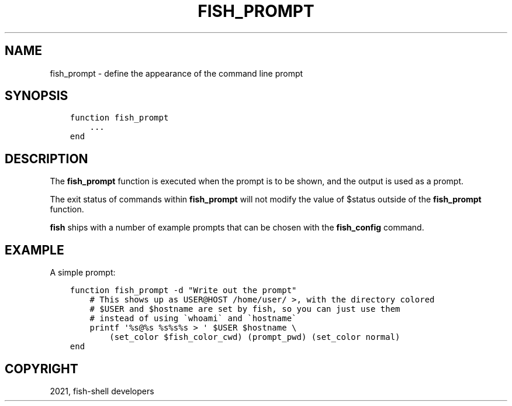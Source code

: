 .\" Man page generated from reStructuredText.
.
.TH "FISH_PROMPT" "1" "Jul 06, 2021" "3.3" "fish-shell"
.SH NAME
fish_prompt \- define the appearance of the command line prompt
.
.nr rst2man-indent-level 0
.
.de1 rstReportMargin
\\$1 \\n[an-margin]
level \\n[rst2man-indent-level]
level margin: \\n[rst2man-indent\\n[rst2man-indent-level]]
-
\\n[rst2man-indent0]
\\n[rst2man-indent1]
\\n[rst2man-indent2]
..
.de1 INDENT
.\" .rstReportMargin pre:
. RS \\$1
. nr rst2man-indent\\n[rst2man-indent-level] \\n[an-margin]
. nr rst2man-indent-level +1
.\" .rstReportMargin post:
..
.de UNINDENT
. RE
.\" indent \\n[an-margin]
.\" old: \\n[rst2man-indent\\n[rst2man-indent-level]]
.nr rst2man-indent-level -1
.\" new: \\n[rst2man-indent\\n[rst2man-indent-level]]
.in \\n[rst2man-indent\\n[rst2man-indent-level]]u
..
.SH SYNOPSIS
.INDENT 0.0
.INDENT 3.5
.sp
.nf
.ft C
function fish_prompt
    ...
end
.ft P
.fi
.UNINDENT
.UNINDENT
.SH DESCRIPTION
.sp
The \fBfish_prompt\fP function is executed when the prompt is to be shown, and the output is used as a prompt.
.sp
The exit status of commands within \fBfish_prompt\fP will not modify the value of $status outside of the \fBfish_prompt\fP function.
.sp
\fBfish\fP ships with a number of example prompts that can be chosen with the \fBfish_config\fP command.
.SH EXAMPLE
.sp
A simple prompt:
.INDENT 0.0
.INDENT 3.5
.sp
.nf
.ft C
function fish_prompt \-d "Write out the prompt"
    # This shows up as USER@HOST /home/user/ >, with the directory colored
    # $USER and $hostname are set by fish, so you can just use them
    # instead of using \(gawhoami\(ga and \(gahostname\(ga
    printf \(aq%s@%s %s%s%s > \(aq $USER $hostname \e
        (set_color $fish_color_cwd) (prompt_pwd) (set_color normal)
end
.ft P
.fi
.UNINDENT
.UNINDENT
.SH COPYRIGHT
2021, fish-shell developers
.\" Generated by docutils manpage writer.
.
